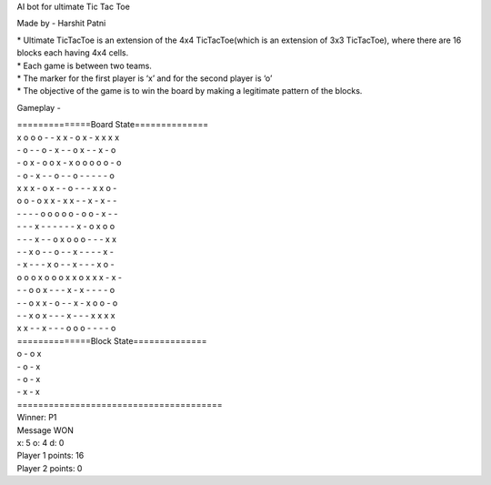 AI bot for ultimate Tic Tac Toe

Made by - Harshit Patni

| * Ultimate TicTacToe is an extension of the 4x4 TicTacToe(which is an extension of 3x3
  TicTacToe), where there are 16 blocks each having 4x4 cells.
| * Each game is between two teams.
| * The marker for the first player is ‘x’ and for the second player is ‘o’
| * The objective of the game is to win the board by making a legitimate pattern of the
  blocks.


Gameplay -

| ==============Board State==============  

| x o o o  - - x x  - o x -  x x x x  
| - o - -  o - x -  - o x -  - x - o  
| - o x -  o o x -  x o o o  o o - o  
| - o - x  - - o -  - o - -  - - - o  

| x x x -  o x - -  o - - -  x x o -  
| o o - o  x x - x  x - - x  - x - -  
| - - - -  o o o o  o - o o  - x - -  
| - - - x  - - - -  - - x -  o x o o  

| - - - x  - - o x  o o o -  - - x x  
| - - x o  - - o -  - x - -  - - x -  
| - x - -  - x o -  - x - -  - x o -  
| o o o x  o o o x  x o x x  x - x -  

| - - o o  x - - -  x - x -  - - - o  
| - - o x  x - o -  - x - x  o o - o  
| - - x o  x - - -  x - - -  x x x x  
| x x - -  x - - -  o o o -  - - - o  

| ==============Block State==============  
| o - o x  
| - o - x  
| - o - x  
| - x - x  
| =======================================  


| Winner: P1
| Message WON
| x: 5  o: 4  d: 0
| Player 1 points: 16
| Player 2 points: 0
